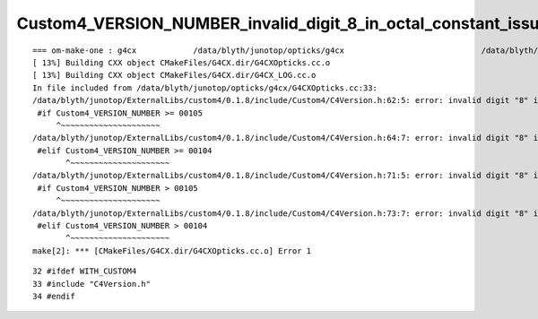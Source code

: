 Custom4_VERSION_NUMBER_invalid_digit_8_in_octal_constant_issue_in_g4cx
========================================================================


::

    === om-make-one : g4cx            /data/blyth/junotop/opticks/g4cx                             /data/blyth/junotop/ExternalLibs/opticks/head/build/g4cx     
    [ 13%] Building CXX object CMakeFiles/G4CX.dir/G4CXOpticks.cc.o
    [ 13%] Building CXX object CMakeFiles/G4CX.dir/G4CX_LOG.cc.o
    In file included from /data/blyth/junotop/opticks/g4cx/G4CXOpticks.cc:33:
    /data/blyth/junotop/ExternalLibs/custom4/0.1.8/include/Custom4/C4Version.h:62:5: error: invalid digit "8" in octal constant
     #if Custom4_VERSION_NUMBER >= 00105
         ^~~~~~~~~~~~~~~~~~~~~~
    /data/blyth/junotop/ExternalLibs/custom4/0.1.8/include/Custom4/C4Version.h:64:7: error: invalid digit "8" in octal constant
     #elif Custom4_VERSION_NUMBER >= 00104
           ^~~~~~~~~~~~~~~~~~~~~~
    /data/blyth/junotop/ExternalLibs/custom4/0.1.8/include/Custom4/C4Version.h:71:5: error: invalid digit "8" in octal constant
     #if Custom4_VERSION_NUMBER > 00105
         ^~~~~~~~~~~~~~~~~~~~~~
    /data/blyth/junotop/ExternalLibs/custom4/0.1.8/include/Custom4/C4Version.h:73:7: error: invalid digit "8" in octal constant
     #elif Custom4_VERSION_NUMBER > 00104
           ^~~~~~~~~~~~~~~~~~~~~~
    make[2]: *** [CMakeFiles/G4CX.dir/G4CXOpticks.cc.o] Error 1



::

     32 #ifdef WITH_CUSTOM4
     33 #include "C4Version.h"
     34 #endif




